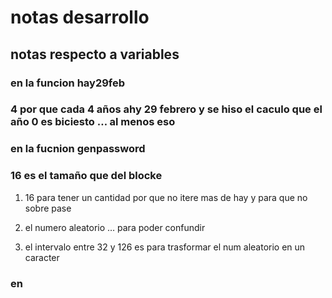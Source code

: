* notas desarrollo
** notas respecto a variables
*** en la funcion hay29feb
*** 	4 por que cada 4 años ahy 29 febrero y se hiso el caculo que el año 0 es biciesto ... al menos eso  
*** en la fucnion genpassword
***  16 es el tamaño que del blocke 
**** 16 para tener un cantidad por que no itere mas de hay y para que no sobre pase
**** el numero aleatorio ... para poder confundir
**** el intervalo entre 32 y 126 es para trasformar el num aleatorio en un caracter
*** en
